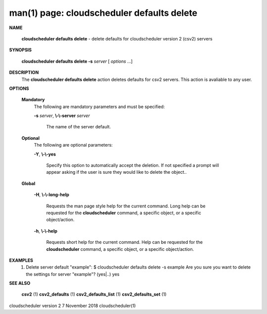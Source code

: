 .. File generated by /hepuser/crlb/Git/cloudscheduler/utilities/cli_doc_to_rst - DO NOT EDIT
..
.. To modify the contents of this file:
..   1. edit the man page file(s) ".../cloudscheduler/cli/man/csv2_defaults_delete.1"
..   2. run the utility ".../cloudscheduler/utilities/cli_doc_to_rst"
..

man(1) page: cloudscheduler defaults delete
===========================================

 
 
 

**NAME**
       
       **cloudscheduler  defaults  delete**
       -  delete defaults for cloudscheduler
       version 2 (csv2) servers
 

**SYNOPSIS**
       
       **cloudscheduler defaults delete -s**
       *server*
       [
       *options*
       ...]
 

**DESCRIPTION**
       The 
       **cloudscheduler defaults delete**
       action  deletes  defaults  for  csv2
       servers.  This action is avaliable to any user.
 

**OPTIONS**
   
   **Mandatory**
       The following are mandatory parameters and must be specified:
 
       
       **-s**
       *server*,
       **\\-\\-server**
       *server*
              The name of the server default.
 
   
   **Optional**
       The following are optional parameters:
 
       
       **-Y**,
       **\\-\\-yes**
              Specify  this  option  to automatically accept the deletion.  If
              not specified a prompt will appear asking if the  user  is  sure
              they would like to delete the object..
 
   
   **Global**
       
       **-H**,
       **\\-\\-long-help**
              Requests  the man page style help for the current command.  Long
              help can be requested for the 
              **cloudscheduler**
              command, a specific
              object, or a specific object/action.
 
       
       **-h**,
       **\\-\\-help**
              Requests  short  help  for  the  current  command.   Help can be
              requested for the 
              **cloudscheduler**
              command, a specific object,  or
              a specific object/action.
 

**EXAMPLES**
       1.     Delete server default "example":
              $ cloudscheduler defaults delete -s example
              Are you sure you want to delete the settings for server "example"? (yes|..)
              yes
 

**SEE ALSO**
       
       **csv2**
       (1)
       **csv2_defaults**
       (1)
       **csv2_defaults_list**
       (1)
       **csv2_defaults_set**
       (1)
 
 
 
cloudscheduler version 2        7 November 2018              cloudscheduler(1)
 
